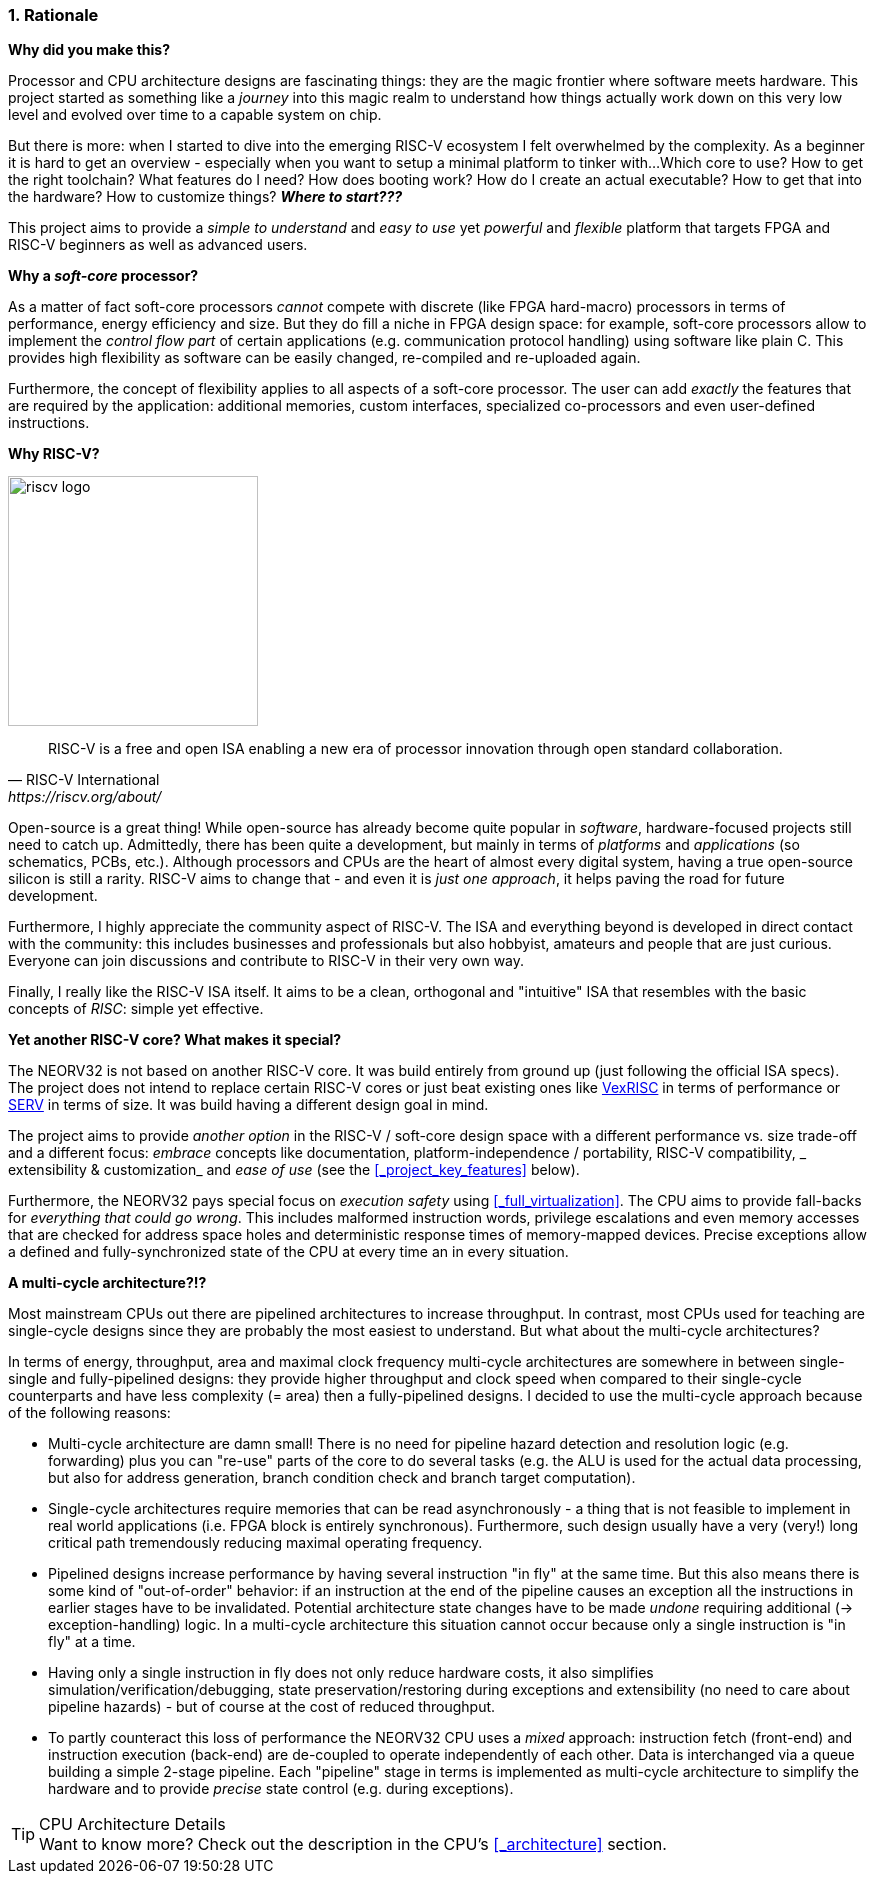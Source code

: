 :sectnums:
=== Rationale

**Why did you make this?**

Processor and CPU architecture designs are fascinating things: they are the magic frontier where software meets hardware.
This project started as something like a _journey_ into this magic realm to understand how things actually work
down on this very low level and evolved over time to a capable system on chip.

But there is more: when I started to dive into the emerging RISC-V ecosystem I felt overwhelmed by the complexity.
As a beginner it is hard to get an overview - especially when you want to setup a minimal platform to tinker with...
Which core to use? How to get the right toolchain? What features do I need? How does booting work? How do I
create an actual executable? How to get that into the hardware? How to customize things? **_Where to start???_**

This project aims to provide a _simple to understand_ and _easy to use_ yet _powerful_ and _flexible_ platform
that targets FPGA and RISC-V beginners as well as advanced users.


**Why a _soft-core_ processor?**

As a matter of fact soft-core processors _cannot_ compete with discrete (like FPGA hard-macro) processors in terms
of performance, energy efficiency and size. But they do fill a niche in FPGA design space: for example, soft-core processors
allow to implement the _control flow part_ of certain applications (e.g. communication protocol handling) using
software like plain C. This provides high flexibility as software can be easily changed, re-compiled and
re-uploaded again.

Furthermore, the concept of flexibility applies to all aspects of a soft-core processor. The user can add
_exactly_ the features that are required by the application: additional memories, custom interfaces, specialized
co-processors and even user-defined instructions.


**Why RISC-V?**

image::riscv_logo.png[width=250,align=left]

[quote, RISC-V International, https://riscv.org/about/]
____
RISC-V is a free and open ISA enabling a new era of processor innovation through open standard collaboration.
____

Open-source is a great thing!
While open-source has already become quite popular in _software_, hardware-focused projects still need to catch up.
Admittedly, there has been quite a development, but mainly in terms of _platforms_ and _applications_ (so
schematics, PCBs, etc.). Although processors and CPUs are the heart of almost every digital system, having a true
open-source silicon is still a rarity. RISC-V aims to change that - and even it is _just one approach_, it helps paving
the road for future development.

Furthermore, I highly appreciate the community aspect of RISC-V. The ISA and everything beyond is developed in direct
contact with the community: this includes businesses and professionals but also hobbyist, amateurs and people
that are just curious. Everyone can join discussions and contribute to RISC-V in their very own way.

Finally, I really like the RISC-V ISA itself. It aims to be a clean, orthogonal and "intuitive" ISA that
resembles with the basic concepts of _RISC_: simple yet effective.


**Yet another RISC-V core? What makes it special?**

The NEORV32 is not based on another RISC-V core. It was build entirely from ground up (just following the official
ISA specs). The project does not intend to replace certain RISC-V cores or
just beat existing ones like https://github.com/SpinalHDL/VexRiscv[VexRISC] in terms of performance or
https://github.com/olofk/serv[SERV] in terms of size. It was build having a different design goal in mind.

The project aims to provide _another option_ in the RISC-V / soft-core design space with a different performance
vs. size trade-off and a different focus: _embrace_ concepts like documentation, platform-independence / portability,
RISC-V compatibility, _ extensibility & customization_ and _ease of use_ (see the <<_project_key_features>> below).

Furthermore, the NEORV32 pays special focus on _execution safety_ using <<_full_virtualization>>. The CPU aims to
provide fall-backs for _everything that could go wrong_. This includes malformed instruction words, privilege escalations
and even memory accesses that are checked for address space holes and deterministic response times of memory-mapped
devices. Precise exceptions allow a defined and fully-synchronized state of the CPU at every time an in every situation.


**A multi-cycle architecture?!?**

Most mainstream CPUs out there are pipelined architectures to increase throughput. In contrast, most CPUs used for
teaching are single-cycle designs since they are probably the most easiest to understand. But what about the
multi-cycle architectures?

In terms of energy, throughput, area and maximal clock frequency multi-cycle architectures are somewhere in between
single-single and fully-pipelined designs: they provide higher throughput and clock speed when compared to their
single-cycle counterparts and have less complexity (= area) then a fully-pipelined designs. I decided to use the
multi-cycle approach because of the following reasons:

* Multi-cycle architecture are damn small! There is no need for pipeline hazard detection and resolution logic
(e.g. forwarding) plus you can "re-use" parts of the core to do several tasks (e.g. the ALU is used for the actual data
processing, but also for address generation, branch condition check and branch target computation).
* Single-cycle architectures require memories that can be read asynchronously - a thing that is not feasible to implement
in real world applications (i.e. FPGA block is entirely synchronous). Furthermore, such design usually have a very (very!)
long critical path tremendously reducing maximal operating frequency.
* Pipelined designs increase performance by having several instruction "in fly" at the same time. But this also means
there is some kind of "out-of-order" behavior: if an instruction at the end of the pipeline causes an exception
all the instructions in earlier stages have to be invalidated. Potential architecture state changes have to be made _undone_
requiring additional (-> exception-handling) logic. In a multi-cycle architecture this situation cannot occur because only a
single instruction is "in fly" at a time.
* Having only a single instruction in fly does not only reduce hardware costs, it also simplifies simulation/verification/debugging,
state preservation/restoring during exceptions and extensibility (no need to care about pipeline hazards) - but of course at the
cost of reduced throughput.
* To partly counteract this loss of performance the NEORV32 CPU uses a _mixed_ approach: instruction fetch (front-end) and
instruction execution (back-end) are de-coupled to operate independently of each other. Data is interchanged via a queue
building a simple 2-stage pipeline. Each "pipeline" stage in terms is implemented as multi-cycle architecture to simplify
the hardware and to provide _precise_ state control (e.g. during exceptions).

.CPU Architecture Details
[TIP]
Want to know more? Check out the description in the CPU's <<_architecture>> section.
